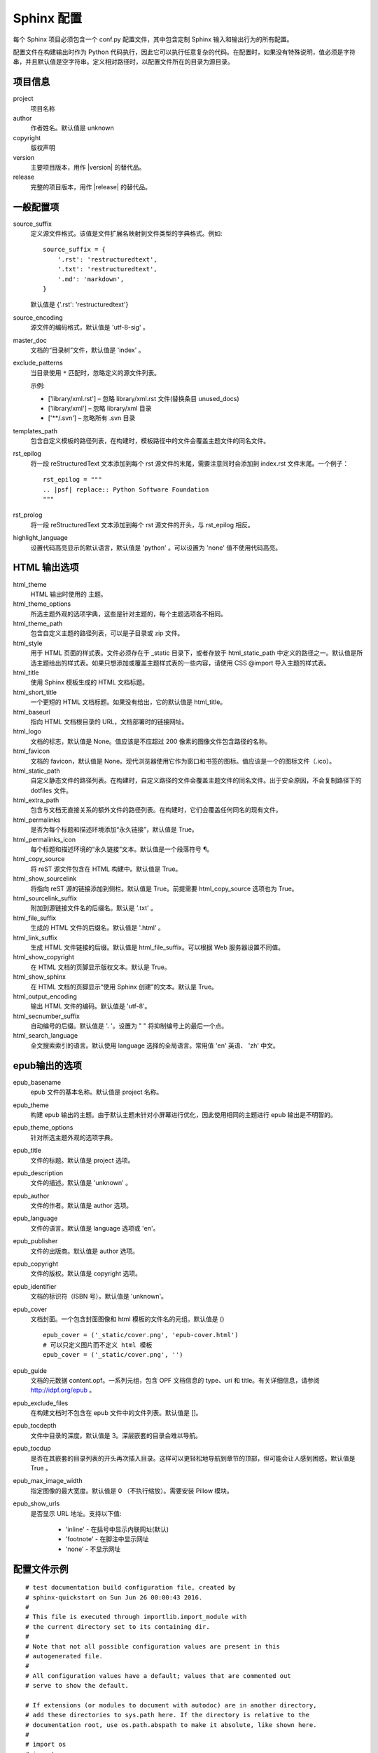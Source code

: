 Sphinx 配置
####################################

每个 Sphinx 项目必须包含一个 conf.py 配置文件，其中包含定制 Sphinx 输入和输出行为的所有配置。

配置文件在构建输出时作为 Python 代码执行，因此它可以执行任意复杂的代码。在配置时，如果没有特殊说明，值必须是字符串，并且默认值是空字符串。定义相对路径时，以配置文件所在的目录为源目录。

项目信息
************************************

project
    项目名称

author
    作者姓名。默认值是 unknown

copyright
    版权声明

version
    主要项目版本，用作 |version| 的替代品。

release
    完整的项目版本，用作 |release| 的替代品。

一般配置项
************************************

source_suffix
    定义源文件格式。该值是文件扩展名映射到文件类型的字典格式。例如:

    ::

        source_suffix = {
            '.rst': 'restructuredtext',
            '.txt': 'restructuredtext',
            '.md': 'markdown',
        }

    默认值是 {'.rst': 'restructuredtext'}


source_encoding
    源文件的编码格式，默认值是 'utf-8-sig' 。

master_doc
    文档的“目录树”文件，默认值是 'index' 。

exclude_patterns
    当目录使用 ``*`` 匹配时，忽略定义的源文件列表。

    示例:

    - ['library/xml.rst'] – 忽略 library/xml.rst 文件(替换条目 unused_docs)
    - ['library/xml'] – 忽略 library/xml 目录
    - ['\*\*/.svn'] – 忽略所有 .svn 目录

templates_path
    包含自定义模板的路径列表，在构建时，模板路径中的文件会覆盖主题文件的同名文件。

rst_epilog
    将一段 reStructuredText 文本添加到每个 rst 源文件的末尾，需要注意同时会添加到 index.rst 文件末尾。一个例子：

    ::

        rst_epilog = """
        .. |psf| replace:: Python Software Foundation
        """

rst_prolog
    将一段 reStructuredText 文本添加到每个 rst 源文件的开头，与 rst_epilog 相反。


highlight_language
    设置代码高亮显示的默认语言，默认值是 'python' 。可以设置为 'none' 值不使用代码高亮。


HTML 输出选项
************************************

html_theme
    HTML 输出时使用的 主题。

html_theme_options
    所选主题外观的选项字典，这些是针对主题的，每个主题选项各不相同。

html_theme_path
    包含自定义主题的路径列表，可以是子目录或 zip 文件。

html_style
    用于 HTML 页面的样式表。文件必须存在于 _static 目录下，或者存放于 html_static_path 中定义的路径之一。默认值是所选主题给出的样式表。如果只想添加或覆盖主题样式表的一些内容，请使用 CSS @import 导入主题的样式表。

html_title
    使用 Sphinx 模板生成的 HTML 文档标题。

html_short_title
    一个更短的 HTML 文档标题。如果没有给出，它的默认值是 html_title。

html_baseurl
    指向 HTML 文档根目录的 URL，文档部署时的链接网址。

html_logo
    文档的标志，默认值是 None。值应该是不应超过 200 像素的图像文件包含路径的名称。

html_favicon
    文档的 favicon，默认值是 None。现代浏览器使用它作为窗口和书签的图标。值应该是一个的图标文件（.ico）。

html_static_path
    自定义静态文件的路径列表。在构建时，自定义路径的文件会覆盖主题文件的同名文件。出于安全原因，不会复制路径下的 dotfiles 文件。

html_extra_path
    包含与文档无直接关系的额外文件的路径列表。在构建时，它们会覆盖任何同名的现有文件。


html_permalinks
    是否为每个标题和描述环境添加“永久链接”，默认值是 True。

html_permalinks_icon
    每个标题和描述环境的“永久链接”文本。默认值是一个段落符号 ¶。

html_copy_source
    将 reST 源文件包含在 HTML 构建中。默认值是 True。

html_show_sourcelink
    将指向 reST 源的链接添加到侧栏。默认值是 True。前提需要 html_copy_source 选项也为 True。

html_sourcelink_suffix
    附加到源链接文件名的后缀名。默认是 '.txt' 。

html_file_suffix
    生成的 HTML 文件的后缀名。默认值是 '.html' 。

html_link_suffix
    生成 HTML 文件链接的后缀。默认值是 html_file_suffix。可以根据 Web 服务器设置不同值。

html_show_copyright
    在 HTML 文档的页脚显示版权文本。默认是 True。

html_show_sphinx
    在 HTML 文档的页脚显示“使用 Sphinx 创建”的文本。默认是 True。

html_output_encoding
    输出 HTML 文件的编码。默认值是 'utf-8'。

html_secnumber_suffix
    自动编号的后缀。默认值是 '. '。设置为 " " 将抑制编号上的最后一个点。

html_search_language
    全文搜索索引的语言。默认使用 language 选择的全局语言。常用值 'en' 英语、 'zh' 中文。

epub输出的选项
************************************

epub_basename
    epub 文件的基本名称。默认值是 project 名称。

epub_theme
    构建 epub 输出的主题。由于默认主题未针对小屏幕进行优化，因此使用相同的主题进行 epub 输出是不明智的。

epub_theme_options
    针对所选主题外观的选项字典。

epub_title
    文件的标题。默认值是 project 选项。

epub_description
    文件的描述。默认值是 'unknown' 。

epub_author
    文件的作者。默认值是 author 选项。

epub_language
    文件的语言。默认值是 language 选项或 'en'。

epub_publisher
    文件的出版商。默认值是 author 选项。

epub_copyright
    文件的版权。默认值是 copyright 选项。

epub_identifier
    文档的标识符（ISBN 号）。默认值是 'unknown'。

epub_cover
    文档封面。一个包含封面图像和 html 模板的文件名的元组。默认值是 () 

    ::

        epub_cover = ('_static/cover.png', 'epub-cover.html')
        # 可以只定义图片而不定义 html 模板
        epub_cover = ('_static/cover.png', '')

epub_guide
    文档的元数据 content.opf。一系列元组，包含 OPF 文档信息的 type、uri 和 title。有关详细信息，请参阅 http://idpf.org/epub 。

epub_exclude_files
    在构建文档时不包含在 epub 文件中的文件列表。默认值是 []。

epub_tocdepth
    文件中目录的深度。默认值是 3。深层嵌套的目录会难以导航。

epub_tocdup
    是否在其嵌套的目录列表的开头再次插入目录。这样可以更轻松地导航到章节的顶部，但可能会让人感到困惑。默认值是 True 。

epub_max_image_width
    指定图像的最大宽度。默认值是 0 （不执行缩放）。需要安装 Pillow 模块。

epub_show_urls
    是否显示 URL 地址。支持以下值:

        - 'inline' - 在括号中显示内联网址(默认)
        - 'footnote' - 在脚注中显示网址
        - 'none' - 不显示网址

配置文件示例
************************************

::

    # test documentation build configuration file, created by
    # sphinx-quickstart on Sun Jun 26 00:00:43 2016.
    #
    # This file is executed through importlib.import_module with 
    # the current directory set to its containing dir.
    #
    # Note that not all possible configuration values are present in this
    # autogenerated file.
    #
    # All configuration values have a default; values that are commented out
    # serve to show the default.

    # If extensions (or modules to document with autodoc) are in another directory,
    # add these directories to sys.path here. If the directory is relative to the
    # documentation root, use os.path.abspath to make it absolute, like shown here.
    #
    # import os
    # import sys
    # sys.path.insert(0, os.path.abspath('.'))

    # -- General configuration ------------------------------------------------

    # If your documentation needs a minimal Sphinx version, state it here.
    #
    # needs_sphinx = '1.0'

    # Add any Sphinx extension module names here, as strings. They can be
    # extensions coming with Sphinx (named 'sphinx.ext.*') or your custom
    # ones.
    extensions = []

    # Add any paths that contain templates here, relative to this directory.
    templates_path = ['_templates']

    # The suffix(es) of source filenames.
    # You can specify multiple suffix as a list of string:
    #
    # source_suffix = ['.rst', '.md']
    source_suffix = '.rst'

    # The encoding of source files.
    #
    # source_encoding = 'utf-8-sig'

    # The master toctree document.
    root_doc = 'index'

    # General information about the project.
    project = u'test'
    copyright = u'2016, test'
    author = u'test'

    # The version info for the project you're documenting, acts as replacement for
    # |version| and |release|, also used in various other places throughout the
    # built documents.
    #
    # The short X.Y version.
    version = u'test'
    # The full version, including alpha/beta/rc tags.
    release = u'test'

    # The language for content autogenerated by Sphinx. Refer to documentation
    # for a list of supported languages.
    #
    # This is also used if you do content translation via gettext catalogs.
    # Usually you set "language" from the command line for these cases.
    language = None

    # There are two options for replacing |today|: either, you set today to some
    # non-false value, then it is used:
    #
    # today = ''
    #
    # Else, today_fmt is used as the format for a strftime call.
    #
    # today_fmt = '%B %d, %Y'

    # List of patterns, relative to source directory, that match files and
    # directories to ignore when looking for source files.
    # These patterns also affect html_static_path and html_extra_path
    exclude_patterns = ['_build', 'Thumbs.db', '.DS_Store']

    # The reST default role (used for this markup: `text`) to use for all
    # documents.
    #
    # default_role = None

    # If true, '()' will be appended to :func: etc. cross-reference text.
    #
    # add_function_parentheses = True

    # If true, the current module name will be prepended to all description
    # unit titles (such as .. function::).
    #
    # add_module_names = True

    # If true, sectionauthor and moduleauthor directives will be shown in the
    # output. They are ignored by default.
    #
    # show_authors = False

    # The name of the Pygments (syntax highlighting) style to use.
    pygments_style = 'sphinx'

    # A list of ignored prefixes for module index sorting.
    # modindex_common_prefix = []

    # If true, keep warnings as "system message" paragraphs in the built documents.
    # keep_warnings = False

    # If true, `todo` and `todoList` produce output, else they produce nothing.
    todo_include_todos = False


    # -- Options for HTML output ----------------------------------------------

    # The theme to use for HTML and HTML Help pages.  See the documentation for
    # a list of builtin themes.
    #
    html_theme = 'alabaster'

    # Theme options are theme-specific and customize the look and feel of a theme
    # further.  For a list of options available for each theme, see the
    # documentation.
    #
    # html_theme_options = {}

    # Add any paths that contain custom themes here, relative to this directory.
    # html_theme_path = []

    # The name for this set of Sphinx documents.
    # "<project> v<release> documentation" by default.
    #
    # html_title = u'test vtest'

    # A shorter title for the navigation bar.  Default is the same as html_title.
    #
    # html_short_title = None

    # The name of an image file (relative to this directory) to place at the top
    # of the sidebar.
    #
    # html_logo = None

    # The name of an image file (relative to this directory) to use as a favicon of
    # the docs.  This file should be a Windows icon file (.ico) being 16x16 or 32x32
    # pixels large.
    #
    # html_favicon = None

    # Add any paths that contain custom static files (such as style sheets) here,
    # relative to this directory. They are copied after the builtin static files,
    # so a file named "default.css" will overwrite the builtin "default.css".
    html_static_path = ['_static']

    # Add any extra paths that contain custom files (such as robots.txt or
    # .htaccess) here, relative to this directory. These files are copied
    # directly to the root of the documentation.
    #
    # html_extra_path = []

    # If not None, a 'Last updated on:' timestamp is inserted at every page
    # bottom, using the given strftime format.
    # The empty string is equivalent to '%b %d, %Y'.
    #
    # html_last_updated_fmt = None

    # Custom sidebar templates, maps document names to template names.
    #
    # html_sidebars = {}

    # Additional templates that should be rendered to pages, maps page names to
    # template names.
    #
    # html_additional_pages = {}

    # If false, no module index is generated.
    #
    # html_domain_indices = True

    # If false, no index is generated.
    #
    # html_use_index = True

    # If true, the index is split into individual pages for each letter.
    #
    # html_split_index = False

    # If true, links to the reST sources are added to the pages.
    #
    # html_show_sourcelink = True

    # If true, "Created using Sphinx" is shown in the HTML footer. Default is True.
    #
    # html_show_sphinx = True

    # If true, "(C) Copyright ..." is shown in the HTML footer. Default is True.
    #
    # html_show_copyright = True

    # If true, an OpenSearch description file will be output, and all pages will
    # contain a <link> tag referring to it.  The value of this option must be the
    # base URL from which the finished HTML is served.
    #
    # html_use_opensearch = ''

    # This is the file name suffix for HTML files (e.g. ".xhtml").
    # html_file_suffix = None

    # Language to be used for generating the HTML full-text search index.
    # Sphinx supports the following languages:
    #   'da', 'de', 'en', 'es', 'fi', 'fr', 'hu', 'it', 'ja'
    #   'nl', 'no', 'pt', 'ro', 'ru', 'sv', 'tr', 'zh'
    #
    # html_search_language = 'en'

    # A dictionary with options for the search language support, empty by default.
    # 'ja' uses this config value.
    # 'zh' user can custom change `jieba` dictionary path.
    #
    # html_search_options = {'type': 'default'}

    # The name of a javascript file (relative to the configuration directory) that
    # implements a search results scorer. If empty, the default will be used.
    #
    # html_search_scorer = 'scorer.js'

    # Output file base name for HTML help builder.
    htmlhelp_basename = 'testdoc'

    # -- Options for LaTeX output ---------------------------------------------

    latex_elements = {
        # The paper size ('letterpaper' or 'a4paper').
        #
        # 'papersize': 'letterpaper',

        # The font size ('10pt', '11pt' or '12pt').
        #
        # 'pointsize': '10pt',

        # Additional stuff for the LaTeX preamble.
        #
        # 'preamble': '',

        # Latex figure (float) alignment
        #
        # 'figure_align': 'htbp',
    }

    # Grouping the document tree into LaTeX files. List of tuples
    # (source start file, target name, title,
    #  author, documentclass [howto, manual, or own class]).
    latex_documents = [
        (root_doc, 'test.tex', u'test Documentation',
        u'test', 'manual'),
    ]

    # The name of an image file (relative to this directory) to place at the top of
    # the title page.
    #
    # latex_logo = None

    # If true, show page references after internal links.
    #
    # latex_show_pagerefs = False

    # If true, show URL addresses after external links.
    #
    # latex_show_urls = False

    # Documents to append as an appendix to all manuals.
    #
    # latex_appendices = []

    # If false, no module index is generated.
    #
    # latex_domain_indices = True


    # -- Options for manual page output ---------------------------------------

    # One entry per manual page. List of tuples
    # (source start file, name, description, authors, manual section).
    man_pages = [
        (root_doc, 'test', u'test Documentation',
        [author], 1)
    ]

    # If true, show URL addresses after external links.
    #
    # man_show_urls = False


    # -- Options for Texinfo output -------------------------------------------

    # Grouping the document tree into Texinfo files. List of tuples
    # (source start file, target name, title, author,
    #  dir menu entry, description, category)
    texinfo_documents = [
        (root_doc, 'test', u'test Documentation',
        author, 'test', 'One line description of project.',
        'Miscellaneous'),
    ]

    # Documents to append as an appendix to all manuals.
    #
    # texinfo_appendices = []

    # If false, no module index is generated.
    #
    # texinfo_domain_indices = True

    # How to display URL addresses: 'footnote', 'no', or 'inline'.
    #
    # texinfo_show_urls = 'footnote'

    # If true, do not generate a @detailmenu in the "Top" node's menu.
    #
    # texinfo_no_detailmenu = False

    # If false, do not generate in manual @ref nodes.
    #
    # texinfo_cross_references = False

    # -- A random example -----------------------------------------------------

    import sys, os
    sys.path.insert(0, os.path.abspath('.'))
    exclude_patterns = ['zzz']

    numfig = True
    #language = 'ja'

    extensions.append('sphinx.ext.todo')
    extensions.append('sphinx.ext.autodoc')
    #extensions.append('sphinx.ext.autosummary')
    extensions.append('sphinx.ext.intersphinx')
    extensions.append('sphinx.ext.mathjax')
    extensions.append('sphinx.ext.viewcode')
    extensions.append('sphinx.ext.graphviz')


    autosummary_generate = True
    html_theme = 'default'
    #source_suffix = ['.rst', '.txt']

配置实例
************************************

修改默认主题的样式
====================================

常用的 sphinx_rtd_theme 网页主题是以英文为基础设计的，在样式中定义了部分斜体字样式，不适用简体中文。可以使用自定义样式表（css 文件）覆盖原有样式文件。

找到主题的 theme.css 文件，复制到项目的 _static 目录下。

.. attention:: 路径名和文件名必须一致

    例如，源文件路径为：sphinx_rtd_theme/static/css/theme.css，需要新建 css 目录，复制到项目后的路径为：project_name/_static/css/theme.css。

    只需要复制修改的文件，不用将整个文件夹复制到 _static 目录下。

根据需要修改 theme.css 文件。

在 conf.py 配置文件中，添加 ``html_static_path = ['_static']`` 配置选项。

重新构建项目，查看修改后的效果。
